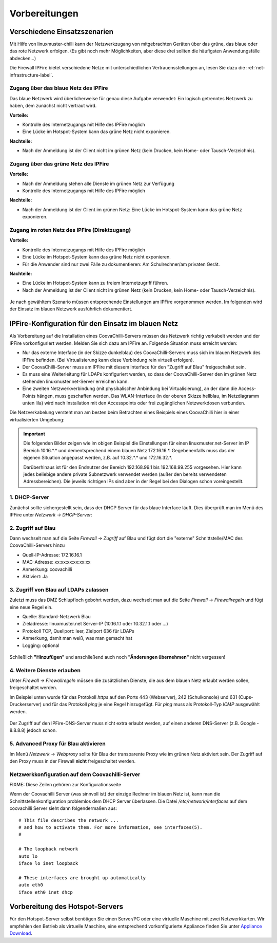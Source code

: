 ================
 Vorbereitungen
================


Verschiedene Einsatzszenarien
=============================

Mit Hilfe von linuxmuster-chilli kann der Netzwerkzugang von
mitgebrachten Geräten über das grüne, das blaue oder das rote
Netzwerk erfolgen. (Es gibt noch mehr Möglichkeiten, aber diese
drei sollten die häufigsten Anwendungsfälle abdecken...)

Die Firewall IPFire bietet verschiedene Netze mit unterschiedlichen
Vertrauensstellungen an, lesen Sie dazu die :ref:`net-infrastructure-label`.

Zugang über das blaue Netz des IPFire
-------------------------------------

Das blaue Netzwerk wird überlicherweise für genau diese Aufgabe
verwendet: Ein logisch getrenntes Netzwerk zu haben, dem zunächst nicht
vertraut wird.

**Vorteile:**

-  Kontrolle des Internetzugangs mit Hilfe des IPFire möglich
-  Eine Lücke im Hotspot-System kann das grüne Netz nicht exponieren.

**Nachteile:**

-  Nach der Anmeldung ist der Client nicht im grünen Netz (kein Drucken,
   kein Home- oder Tausch-Verzeichnis).


.. figure:: media/chillispot-coova_blue.png
   :align: center
   :alt: Einsatz eines Coova im blauen Netz


Zugang über das grüne Netz des IPFire
-------------------------------------

**Vorteile:**

-  Nach der Anmeldung stehen alle Dienste im grünen Netz zur Verfügung

-  Kontrolle des Internetzugangs mit Hilfe des IPFire möglich

**Nachteile:**

-  Nach der Anmeldung ist der Client im grünen Netz: Eine Lücke im
   Hotspot-System kann das grüne Netz exponieren.

.. figure:: media/chillispot-coova_green.png
   :align: center
   :alt: Einsatz eines Coova im grünen Netz


Zugang im roten Netz des IPFire (Direktzugang)
----------------------------------------------

**Vorteile:**

-  Kontrolle des Internetzugangs mit Hilfe des IPFire möglich

-  Eine Lücke im Hotspot-System kann das grüne Netz nicht exponieren.

-  Für die Anwender sind nur zwei Fälle zu dokumentieren: Am
   Schulrechner/am privaten Gerät.

**Nachteile:**

-  Eine Lücke im Hotspot-System kann zu freiem Internetzugriff führen.

-  Nach der Anmeldung ist der Client nicht im grünen Netz (kein Drucken,
   kein Home- oder Tausch-Verzeichnis).

.. figure:: media/chillispot-coova_red.png
   :align: center
   :alt: Einsatz eines Coova im roten Netz


Je nach gewähltem Szenario müssen entsprechende Einstellungen am
IPFire vorgenommen werden.  Im folgenden wird der Einsatz im blauen
Netzwerk ausführlich dokumentiert. 

IPFire-Konfiguration für den Einsatz im blauen Netz
===================================================

Als Vorbereitung auf die Installation eines CoovaChilli-Servers müssen
das Netzwerk richtig verkabelt werden und der IPFire vorkonfiguriert
werden. Melden Sie sich dazu am IPFire an. Folgende Situation muss
erreicht werden:

-  Nur das externe Interface (in der Skizze dunkelblau) des
   CoovaChilli-Servers muss sich im blauen Netzwerk des IPFire befinden.
   (Bei Virtualisierung kann diese Verbindung rein virtuell erfolgen).

-  Der CoovaChilli-Server muss am IPFire mit diesem Interface für den
   "Zugriff auf Blau" freigeschaltet sein.

-  Es muss eine Weiterleitung für LDAPs konfiguriert werden, so dass der
   CoovaChilli-Server den im grünen Netz stehenden
   linuxmuster.net-Server erreichen kann.

-  Eine zweiten Netzwerkverbindung (mit physikalischer Anbindung bei
   Virtualisierung), an der dann die Access-Points hängen, muss
   geschaffen werden. Das WLAN-Interface (in der oberen Skizze hellblau,
   im Netzdiagramm unten lila) wird nach Installation mit den
   Accesspoints oder frei zugänglichen Netzwerkdosen verbunden.

Die Netzverkabelung versteht man am besten beim Betrachten eines
Beispiels eines CoovaChilli hier in einer virtualisierten Umgebung:

.. figure:: media/coova-virt.jpg
   :align: center
   :alt: Einsatz eines Coova in einer virtualisierten Umgebung

.. important:: 

   Die folgenden Bilder zeigen wie im obigen Beispiel
   die Einstellungen für einen linuxmuster.net-Server im IP Bereich
   10.16.*.* und dementsprechend einem blauen Netz 172.16.16.*.
   Gegebenenfalls muss das der eigenen Situation angepasst werden, z.B. auf
   10.32.*.* und 172.16.32.*.
   
   Darüberhinaus ist für den Endnutzer der Bereich 192.168.99.1 bis
   192.168.99.255 vorgesehen. Hier kann jedes beliebige andere private
   Subnetzwerk verwendet werden (außer den bereits verwendeten
   Adressbereichen).
   Die jeweils richtigen IPs sind aber in der Regel bei den Dialogen schon
   voreingestellt.

1. DHCP-Server
--------------

Zunächst sollte sichergestellt sein, dass der DHCP Server für das blaue
Interface läuft. Dies überprüft man im Menü des IPFire unter `Netzwerk -> DHCP-Server`:

.. figure:: media/chillispot-ipfire-chilli-dhcp.png
   :align: center
   :alt: DHCP-Server im blauen Netz

2. Zugriff auf Blau
-------------------

Dann wechselt man auf die Seite `Firewall -> Zugriff` auf Blau und
fügt dort die "externe" Schnittstelle/MAC des CoovaChilli-Servers hinzu

-  Quell-IP-Adresse: 172.16.16.1
-  MAC-Adresse: xx:xx:xx:xx:xx:xx
-  Anmerkung: coovachilli
-  Aktiviert: Ja

.. figure:: media/chillispot-ipfire-chilli-blau.png
   :align: center
   :alt: CoovaChilli im blauen Netz fest zuordnen


3. Zugriff von Blau auf LDAPs zulassen
--------------------------------------

Zuletzt muss das DMZ Schlupfloch gebohrt werden, dazu wechselt man auf
die Seite `Firewall -> Firewallregeln` und fügt eine neue Regel ein.

-  Quelle: Standard-Netzwerk Blau
-  Zieladresse: linuxmuster.net Server-IP (10.16.1.1 oder 10.32.1.1 oder
   ...)
-  Protokoll TCP, Quellport: leer, Zielport 636 für LDAPs
-  Anmerkung, damit man weiß, was man gemacht hat
-  Logging: optional

.. figure:: media/chillispot-ipfire-chilli-ldaps.png
   :align: center
   :alt: Zugriff von Blau auf LDAPs zulassen

Schließlich **"Hinzufügen"** und anschließend auch noch **"Änderungen
übernehmen"** nicht vergessen!

.. figure:: media/chillispot-ipfire-agree.png
   :align: center
   :alt: Änderungen übernehmen

4. Weitere Dienste erlauben
---------------------------

Unter `Firewall -> Firewallregeln` müssen die zusätzlichen Dienste,
die aus dem blauen Netz erlaubt werden sollen, freigeschaltet werden.

Im Beispiel unten wurde für das Protokoll `https` auf den Ports 443
(Webserver), 242 (Schulkonsole) und 631 (Cups-Druckerserver) und für
das Protokoll `ping` je eine Regel hinzugefügt. Für `ping` muss als
Protokoll-Typ `ICMP` ausgewählt werden.

.. figure:: media/chillispot-ipfire-additionalrules.png
   :align: center
   :alt: Weitere Dienste erlauben

Der Zugriff auf den IPFire-DNS-Server muss nicht extra erlaubt werden,
auf einen anderen DNS-Server (z.B. Google - 8.8.8.8) jedoch schon.


5. Advanced Proxy für Blau aktivieren
-------------------------------------

Im Menü `Netzwerk -> Webproxy` sollte für Blau der transparente Proxy
wie im grünen Netz aktiviert sein. Der Zugriff auf den Proxy muss in der
Firewall **nicht** freigeschaltet werden.

.. figure:: media/chillispot-ipfire-chilli-proxy.png
   :align: center
   :alt: Advanced Proxy für das blaue Netz aktivieren


Netzwerkkonfiguration auf dem Coovachilli-Server
------------------------------------------------

FIXME: Diese Zeilen gehören zur Konfigurationsseite

Wenn der Coovachilli Server (was sinnvoll ist) der einzige Rechner im
blauen Netz ist, kann man die Schnittstellenkonfiguration problemlos dem
DHCP Server überlassen. Die Datei `/etc/network/interfaces` auf dem
coovachilli Server sieht dann folgendermaßen aus:

::

    # This file describes the network ...
    # and how to activate them. For more information, see interfaces(5).
    #

    # The loopback network 
    auto lo
    iface lo inet loopback

    # These interfaces are brought up automatically
    auto eth0
    iface eth0 inet dhcp

Vorbereitung des Hotspot-Servers
================================

Für den Hotspot-Server selbst benötigen Sie einen Server/PC oder eine
virtuelle Maschine mit zwei Netzwerkkarten. Wir empfehlen den Betrieb
als virtuelle Maschine, eine entsprechend vorkonfigurierte Appliance
finden Sie unter `Appliance Download <chillispot-vboxappliance>`__.
